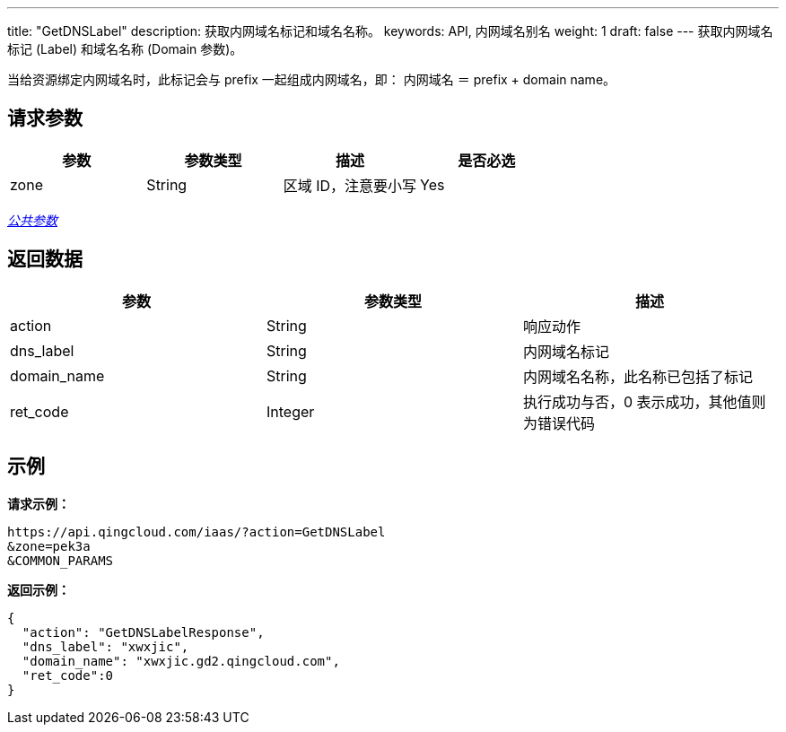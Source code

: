 ---
title: "GetDNSLabel"
description: 获取内网域名标记和域名名称。
keywords: API, 内网域名别名
weight: 1
draft: false
---
获取内网域名标记 (Label) 和域名名称 (Domain 参数)。

当给资源绑定内网域名时，此标记会与 prefix 一起组成内网域名，即： 内网域名 ＝ prefix + domain name。

== 请求参数

|===
| 参数 | 参数类型 | 描述 | 是否必选

| zone
| String
| 区域 ID，注意要小写
| Yes
|===

link:../../get_api/parameters/[_公共参数_]

== 返回数据

|===
| 参数 | 参数类型 | 描述

| action
| String
| 响应动作

| dns_label
| String
| 内网域名标记

| domain_name
| String
| 内网域名名称，此名称已包括了标记

| ret_code
| Integer
| 执行成功与否，0 表示成功，其他值则为错误代码
|===

== 示例

*请求示例：*
[source]
----
https://api.qingcloud.com/iaas/?action=GetDNSLabel
&zone=pek3a
&COMMON_PARAMS
----

*返回示例：*
[source]
----
{
  "action": "GetDNSLabelResponse",
  "dns_label": "xwxjic",
  "domain_name": "xwxjic.gd2.qingcloud.com",
  "ret_code":0
}
----
